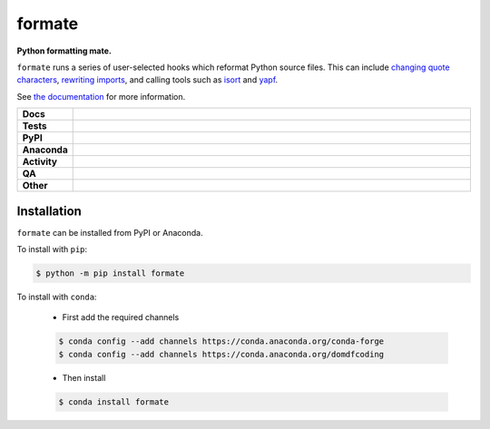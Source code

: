 ########
formate
########

.. start short_desc

**Python formatting mate.**

.. end short_desc

``formate`` runs a series of user-selected hooks which reformat Python source files.
This can include `changing quote characters`_, `rewriting imports`_, and calling tools such as isort_ and yapf_.

See `the documentation`_ for more information.

.. _changing quote characters: https://formate.readthedocs.io/en/latest/hooks.html#dynamic-quotes
.. _rewriting imports: https://formate.readthedocs.io/en/latest/hooks.html#collections-import-rewrite
.. _isort: https://pycqa.github.io/isort/
.. _yapf: https://github.com/google/yapf
.. _the documentation: https://formate.readthedocs.io/en/latest/

.. start shields

.. list-table::
	:stub-columns: 1
	:widths: 10 90

	* - Docs
	  - |docs| |docs_check|
	* - Tests
	  - |actions_linux| |actions_windows| |actions_macos| |coveralls|
	* - PyPI
	  - |pypi-version| |supported-versions| |supported-implementations| |wheel|
	* - Anaconda
	  - |conda-version| |conda-platform|
	* - Activity
	  - |commits-latest| |commits-since| |maintained| |pypi-downloads|
	* - QA
	  - |codefactor| |actions_flake8| |actions_mypy|
	* - Other
	  - |license| |language| |requires|

.. |docs| image:: https://img.shields.io/readthedocs/formate/latest?logo=read-the-docs
	:target: https://formate.readthedocs.io/en/latest
	:alt: Documentation Build Status

.. |docs_check| image:: https://github.com/python-formate/formate/workflows/Docs%20Check/badge.svg
	:target: https://github.com/python-formate/formate/actions?query=workflow%3A%22Docs+Check%22
	:alt: Docs Check Status

.. |actions_linux| image:: https://github.com/python-formate/formate/workflows/Linux/badge.svg
	:target: https://github.com/python-formate/formate/actions?query=workflow%3A%22Linux%22
	:alt: Linux Test Status

.. |actions_windows| image:: https://github.com/python-formate/formate/workflows/Windows/badge.svg
	:target: https://github.com/python-formate/formate/actions?query=workflow%3A%22Windows%22
	:alt: Windows Test Status

.. |actions_macos| image:: https://github.com/python-formate/formate/workflows/macOS/badge.svg
	:target: https://github.com/python-formate/formate/actions?query=workflow%3A%22macOS%22
	:alt: macOS Test Status

.. |actions_flake8| image:: https://github.com/python-formate/formate/workflows/Flake8/badge.svg
	:target: https://github.com/python-formate/formate/actions?query=workflow%3A%22Flake8%22
	:alt: Flake8 Status

.. |actions_mypy| image:: https://github.com/python-formate/formate/workflows/mypy/badge.svg
	:target: https://github.com/python-formate/formate/actions?query=workflow%3A%22mypy%22
	:alt: mypy status

.. |requires| image:: https://dependency-dash.repo-helper.uk/github/python-formate/formate/badge.svg
	:target: https://dependency-dash.repo-helper.uk/github/python-formate/formate/
	:alt: Requirements Status

.. |coveralls| image:: https://img.shields.io/coveralls/github/python-formate/formate/master?logo=coveralls
	:target: https://coveralls.io/github/python-formate/formate?branch=master
	:alt: Coverage

.. |codefactor| image:: https://img.shields.io/codefactor/grade/github/python-formate/formate?logo=codefactor
	:target: https://www.codefactor.io/repository/github/python-formate/formate
	:alt: CodeFactor Grade

.. |pypi-version| image:: https://img.shields.io/pypi/v/formate
	:target: https://pypi.org/project/formate/
	:alt: PyPI - Package Version

.. |supported-versions| image:: https://img.shields.io/pypi/pyversions/formate?logo=python&logoColor=white
	:target: https://pypi.org/project/formate/
	:alt: PyPI - Supported Python Versions

.. |supported-implementations| image:: https://img.shields.io/pypi/implementation/formate
	:target: https://pypi.org/project/formate/
	:alt: PyPI - Supported Implementations

.. |wheel| image:: https://img.shields.io/pypi/wheel/formate
	:target: https://pypi.org/project/formate/
	:alt: PyPI - Wheel

.. |conda-version| image:: https://img.shields.io/conda/v/domdfcoding/formate?logo=anaconda
	:target: https://anaconda.org/domdfcoding/formate
	:alt: Conda - Package Version

.. |conda-platform| image:: https://img.shields.io/conda/pn/domdfcoding/formate?label=conda%7Cplatform
	:target: https://anaconda.org/domdfcoding/formate
	:alt: Conda - Platform

.. |license| image:: https://img.shields.io/github/license/python-formate/formate
	:target: https://github.com/python-formate/formate/blob/master/LICENSE
	:alt: License

.. |language| image:: https://img.shields.io/github/languages/top/python-formate/formate
	:alt: GitHub top language

.. |commits-since| image:: https://img.shields.io/github/commits-since/python-formate/formate/v0.7.0
	:target: https://github.com/python-formate/formate/pulse
	:alt: GitHub commits since tagged version

.. |commits-latest| image:: https://img.shields.io/github/last-commit/python-formate/formate
	:target: https://github.com/python-formate/formate/commit/master
	:alt: GitHub last commit

.. |maintained| image:: https://img.shields.io/maintenance/yes/2025
	:alt: Maintenance

.. |pypi-downloads| image:: https://img.shields.io/pypi/dm/formate
	:target: https://pypi.org/project/formate/
	:alt: PyPI - Downloads

.. end shields

Installation
--------------

.. start installation

``formate`` can be installed from PyPI or Anaconda.

To install with ``pip``:

.. code-block:: bash

	$ python -m pip install formate

To install with ``conda``:

	* First add the required channels

	.. code-block:: bash

		$ conda config --add channels https://conda.anaconda.org/conda-forge
		$ conda config --add channels https://conda.anaconda.org/domdfcoding

	* Then install

	.. code-block:: bash

		$ conda install formate

.. end installation
